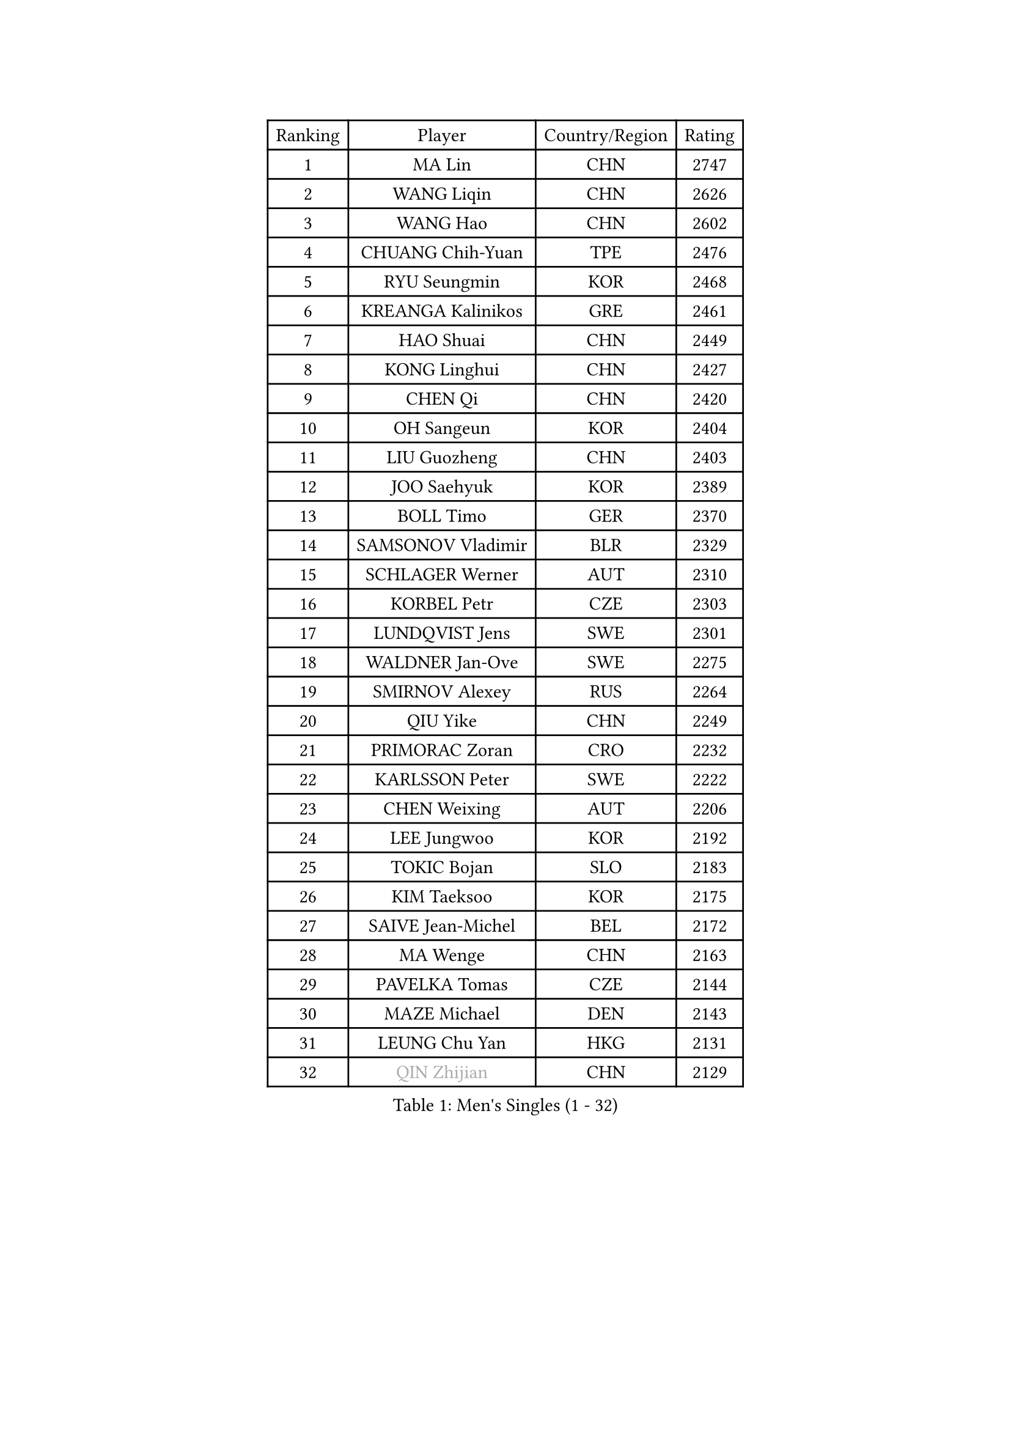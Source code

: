
#set text(font: ("Courier New", "NSimSun"))
#figure(
  caption: "Men's Singles (1 - 32)",
    table(
      columns: 4,
      [Ranking], [Player], [Country/Region], [Rating],
      [1], [MA Lin], [CHN], [2747],
      [2], [WANG Liqin], [CHN], [2626],
      [3], [WANG Hao], [CHN], [2602],
      [4], [CHUANG Chih-Yuan], [TPE], [2476],
      [5], [RYU Seungmin], [KOR], [2468],
      [6], [KREANGA Kalinikos], [GRE], [2461],
      [7], [HAO Shuai], [CHN], [2449],
      [8], [KONG Linghui], [CHN], [2427],
      [9], [CHEN Qi], [CHN], [2420],
      [10], [OH Sangeun], [KOR], [2404],
      [11], [LIU Guozheng], [CHN], [2403],
      [12], [JOO Saehyuk], [KOR], [2389],
      [13], [BOLL Timo], [GER], [2370],
      [14], [SAMSONOV Vladimir], [BLR], [2329],
      [15], [SCHLAGER Werner], [AUT], [2310],
      [16], [KORBEL Petr], [CZE], [2303],
      [17], [LUNDQVIST Jens], [SWE], [2301],
      [18], [WALDNER Jan-Ove], [SWE], [2275],
      [19], [SMIRNOV Alexey], [RUS], [2264],
      [20], [QIU Yike], [CHN], [2249],
      [21], [PRIMORAC Zoran], [CRO], [2232],
      [22], [KARLSSON Peter], [SWE], [2222],
      [23], [CHEN Weixing], [AUT], [2206],
      [24], [LEE Jungwoo], [KOR], [2192],
      [25], [TOKIC Bojan], [SLO], [2183],
      [26], [KIM Taeksoo], [KOR], [2175],
      [27], [SAIVE Jean-Michel], [BEL], [2172],
      [28], [MA Wenge], [CHN], [2163],
      [29], [PAVELKA Tomas], [CZE], [2144],
      [30], [MAZE Michael], [DEN], [2143],
      [31], [LEUNG Chu Yan], [HKG], [2131],
      [32], [#text(gray, "QIN Zhijian")], [CHN], [2129],
    )
  )#pagebreak()

#set text(font: ("Courier New", "NSimSun"))
#figure(
  caption: "Men's Singles (33 - 64)",
    table(
      columns: 4,
      [Ranking], [Player], [Country/Region], [Rating],
      [33], [CHIANG Peng-Lung], [TPE], [2129],
      [34], [HEISTER Danny], [NED], [2128],
      [35], [KEEN Trinko], [NED], [2124],
      [36], [PERSSON Jorgen], [SWE], [2111],
      [37], [ROSSKOPF Jorg], [GER], [2107],
      [38], [HOU Yingchao], [CHN], [2091],
      [39], [KO Lai Chak], [HKG], [2084],
      [40], [KUZMIN Fedor], [RUS], [2084],
      [41], [CRISAN Adrian], [ROU], [2069],
      [42], [FLOREA Vasile], [ROU], [2067],
      [43], [KLASEK Marek], [CZE], [2056],
      [44], [HAKANSSON Fredrik], [SWE], [2048],
      [45], [HIELSCHER Lars], [GER], [2039],
      [46], [STEGER Bastian], [GER], [2033],
      [47], [VARIN Eric], [FRA], [2032],
      [48], [FEJER-KONNERTH Zoltan], [GER], [2028],
      [49], [#text(gray, "ISEKI Seiko")], [JPN], [2019],
      [50], [MOLIN Magnus], [SWE], [2018],
      [51], [CHANG Yen-Shu], [TPE], [2018],
      [52], [CHEUNG Yuk], [HKG], [2015],
      [53], [CHILA Patrick], [FRA], [2014],
      [54], [PLACHY Josef], [CZE], [2013],
      [55], [BLASZCZYK Lucjan], [POL], [2012],
      [56], [MANSSON Magnus], [SWE], [2006],
      [57], [FRANZ Peter], [GER], [1999],
      [58], [SHAN Mingjie], [CHN], [1997],
      [59], [MATSUSHITA Koji], [JPN], [1990],
      [60], [TASAKI Toshio], [JPN], [1984],
      [61], [CHOI Hyunjin], [KOR], [1982],
      [62], [TUGWELL Finn], [DEN], [1972],
      [63], [SHMYREV Maxim], [RUS], [1970],
      [64], [GATIEN Jean-Philippe], [FRA], [1963],
    )
  )#pagebreak()

#set text(font: ("Courier New", "NSimSun"))
#figure(
  caption: "Men's Singles (65 - 96)",
    table(
      columns: 4,
      [Ranking], [Player], [Country/Region], [Rating],
      [65], [TANG Peng], [HKG], [1953],
      [66], [HUANG Johnny], [CAN], [1950],
      [67], [CIOTI Constantin], [ROU], [1944],
      [68], [KARAKASEVIC Aleksandar], [SRB], [1940],
      [69], [LI Ching], [HKG], [1940],
      [70], [PHUNG Armand], [FRA], [1937],
      [71], [WANG Jianfeng], [NOR], [1935],
      [72], [ERLANDSEN Geir], [NOR], [1932],
      [73], [GRUJIC Slobodan], [SRB], [1927],
      [74], [CARNEROS Alfredo], [ESP], [1921],
      [75], [KEINATH Thomas], [SVK], [1919],
      [76], [MONRAD Martin], [DEN], [1917],
      [77], [GARDOS Robert], [AUT], [1916],
      [78], [SUCH Bartosz], [POL], [1903],
      [79], [PAPAGEORGIOU Konstantinos], [GRE], [1902],
      [80], [BENTSEN Allan], [DEN], [1900],
      [81], [SUSS Christian], [GER], [1896],
      [82], [GIONIS Panagiotis], [GRE], [1893],
      [83], [LENGEROV Kostadin], [AUT], [1891],
      [84], [JOVER Sebastien], [FRA], [1888],
      [85], [CIHAK Marek], [CZE], [1884],
      [86], [ZOOGLING Mikael], [SWE], [1882],
      [87], [LEGOUT Christophe], [FRA], [1878],
      [88], [KRZESZEWSKI Tomasz], [POL], [1871],
      [89], [MURAMORI Minoru], [JPN], [1870],
      [90], [MARKOVIC Rade], [SRB], [1868],
      [91], [OLEJNIK Martin], [CZE], [1865],
      [92], [FETH Stefan], [GER], [1863],
      [93], [KOSOWSKI Jakub], [POL], [1861],
      [94], [JIANG Weizhong], [CRO], [1859],
      [95], [LEE Chulseung], [KOR], [1851],
      [96], [WOSIK Torben], [GER], [1850],
    )
  )#pagebreak()

#set text(font: ("Courier New", "NSimSun"))
#figure(
  caption: "Men's Singles (97 - 128)",
    table(
      columns: 4,
      [Ranking], [Player], [Country/Region], [Rating],
      [97], [YOON Jaeyoung], [KOR], [1850],
      [98], [YAN Sen], [CHN], [1850],
      [99], [MAZUNOV Dmitry], [RUS], [1846],
      [100], [ELOI Damien], [FRA], [1846],
      [101], [TSIOKAS Ntaniel], [GRE], [1845],
      [102], [SORENSEN Mads], [DEN], [1843],
      [103], [FAZEKAS Peter], [HUN], [1842],
      [104], [QUENTEL Dorian], [FRA], [1835],
      [105], [GORAK Daniel], [POL], [1834],
      [106], [CABESTANY Cedrik], [FRA], [1831],
      [107], [HOYAMA Hugo], [BRA], [1824],
      [108], [KIHO Shinnosuke], [JPN], [1822],
      [109], [ARAI Shu], [JPN], [1822],
      [110], [FILIMON Andrei], [ROU], [1816],
      [111], [SVENSSON Robert], [SWE], [1814],
      [112], [MOLDOVAN Istvan], [NOR], [1814],
      [113], [JINDRAK Karl], [AUT], [1798],
      [114], [CLOSSET Marc], [BEL], [1795],
      [115], [TORIOLA Segun], [NGR], [1793],
      [116], [KAYAMA Hyogo], [JPN], [1792],
      [117], [MITAMURA Muneaki], [JPN], [1790],
      [118], [LUPULESKU Ilija], [USA], [1788],
      [119], [PIACENTINI Valentino], [ITA], [1787],
      [120], [KUSINSKI Marcin], [POL], [1783],
      [121], [KRIVIC Jakov], [CRO], [1782],
      [122], [KISHIKAWA Seiya], [JPN], [1782],
      [123], [SAIVE Philippe], [BEL], [1780],
      [124], [TOSIC Roko], [CRO], [1779],
      [125], [MONTEIRO Thiago], [BRA], [1773],
      [126], [BRATANOV Martin], [BEL], [1771],
      [127], [PAZSY Ferenc], [HUN], [1769],
      [128], [YUZAWA Ryo], [JPN], [1765],
    )
  )